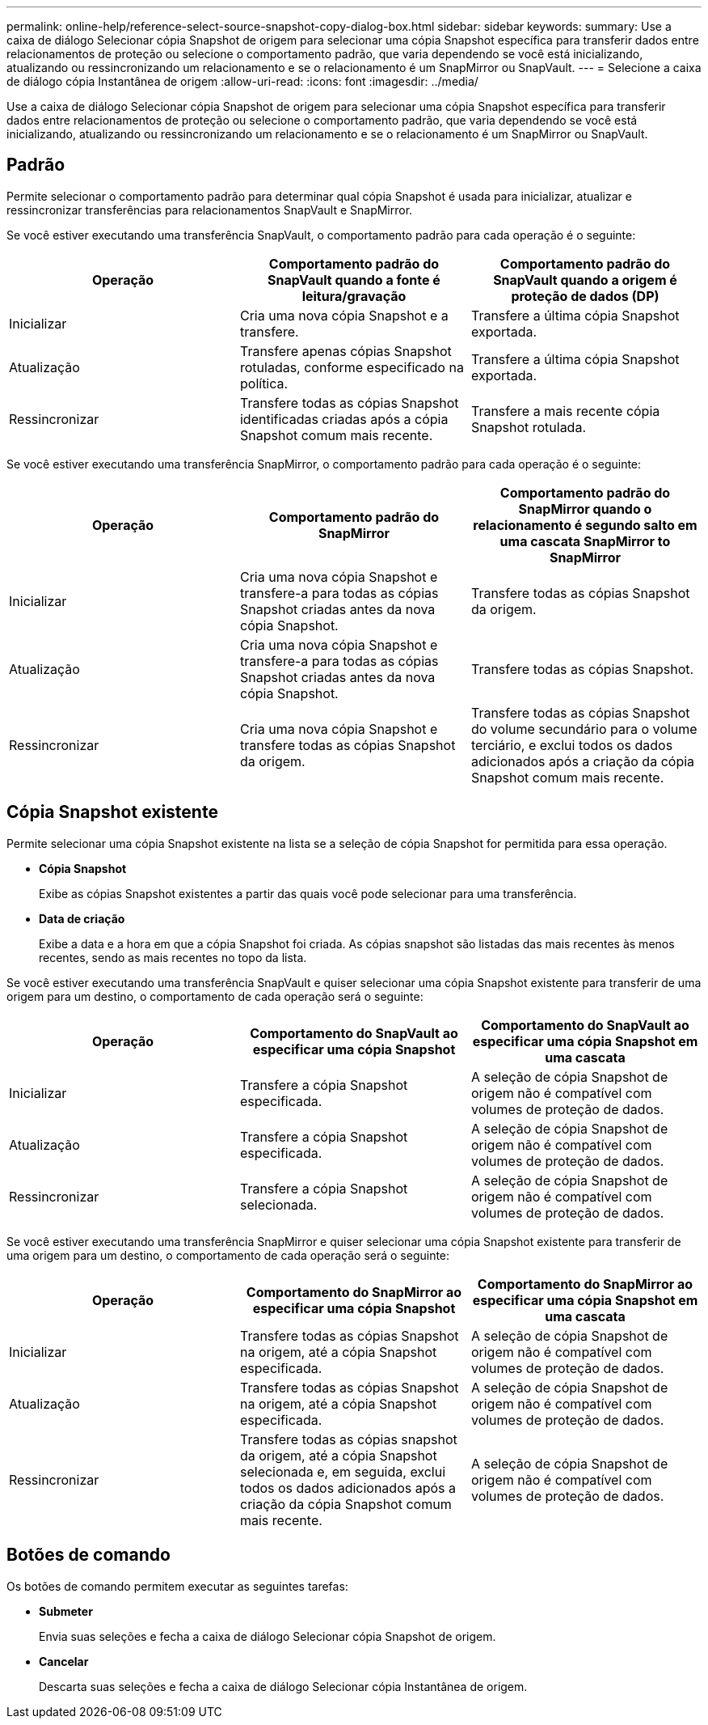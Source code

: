 ---
permalink: online-help/reference-select-source-snapshot-copy-dialog-box.html 
sidebar: sidebar 
keywords:  
summary: Use a caixa de diálogo Selecionar cópia Snapshot de origem para selecionar uma cópia Snapshot específica para transferir dados entre relacionamentos de proteção ou selecione o comportamento padrão, que varia dependendo se você está inicializando, atualizando ou ressincronizando um relacionamento e se o relacionamento é um SnapMirror ou SnapVault. 
---
= Selecione a caixa de diálogo cópia Instantânea de origem
:allow-uri-read: 
:icons: font
:imagesdir: ../media/


[role="lead"]
Use a caixa de diálogo Selecionar cópia Snapshot de origem para selecionar uma cópia Snapshot específica para transferir dados entre relacionamentos de proteção ou selecione o comportamento padrão, que varia dependendo se você está inicializando, atualizando ou ressincronizando um relacionamento e se o relacionamento é um SnapMirror ou SnapVault.



== Padrão

Permite selecionar o comportamento padrão para determinar qual cópia Snapshot é usada para inicializar, atualizar e ressincronizar transferências para relacionamentos SnapVault e SnapMirror.

Se você estiver executando uma transferência SnapVault, o comportamento padrão para cada operação é o seguinte:

[cols="3*"]
|===
| Operação | Comportamento padrão do SnapVault quando a fonte é leitura/gravação | Comportamento padrão do SnapVault quando a origem é proteção de dados (DP) 


 a| 
Inicializar
 a| 
Cria uma nova cópia Snapshot e a transfere.
 a| 
Transfere a última cópia Snapshot exportada.



 a| 
Atualização
 a| 
Transfere apenas cópias Snapshot rotuladas, conforme especificado na política.
 a| 
Transfere a última cópia Snapshot exportada.



 a| 
Ressincronizar
 a| 
Transfere todas as cópias Snapshot identificadas criadas após a cópia Snapshot comum mais recente.
 a| 
Transfere a mais recente cópia Snapshot rotulada.

|===
Se você estiver executando uma transferência SnapMirror, o comportamento padrão para cada operação é o seguinte:

[cols="3*"]
|===
| Operação | Comportamento padrão do SnapMirror | Comportamento padrão do SnapMirror quando o relacionamento é segundo salto em uma cascata SnapMirror to SnapMirror 


 a| 
Inicializar
 a| 
Cria uma nova cópia Snapshot e transfere-a para todas as cópias Snapshot criadas antes da nova cópia Snapshot.
 a| 
Transfere todas as cópias Snapshot da origem.



 a| 
Atualização
 a| 
Cria uma nova cópia Snapshot e transfere-a para todas as cópias Snapshot criadas antes da nova cópia Snapshot.
 a| 
Transfere todas as cópias Snapshot.



 a| 
Ressincronizar
 a| 
Cria uma nova cópia Snapshot e transfere todas as cópias Snapshot da origem.
 a| 
Transfere todas as cópias Snapshot do volume secundário para o volume terciário, e exclui todos os dados adicionados após a criação da cópia Snapshot comum mais recente.

|===


== Cópia Snapshot existente

Permite selecionar uma cópia Snapshot existente na lista se a seleção de cópia Snapshot for permitida para essa operação.

* *Cópia Snapshot*
+
Exibe as cópias Snapshot existentes a partir das quais você pode selecionar para uma transferência.

* *Data de criação*
+
Exibe a data e a hora em que a cópia Snapshot foi criada. As cópias snapshot são listadas das mais recentes às menos recentes, sendo as mais recentes no topo da lista.



Se você estiver executando uma transferência SnapVault e quiser selecionar uma cópia Snapshot existente para transferir de uma origem para um destino, o comportamento de cada operação será o seguinte:

[cols="3*"]
|===
| Operação | Comportamento do SnapVault ao especificar uma cópia Snapshot | Comportamento do SnapVault ao especificar uma cópia Snapshot em uma cascata 


 a| 
Inicializar
 a| 
Transfere a cópia Snapshot especificada.
 a| 
A seleção de cópia Snapshot de origem não é compatível com volumes de proteção de dados.



 a| 
Atualização
 a| 
Transfere a cópia Snapshot especificada.
 a| 
A seleção de cópia Snapshot de origem não é compatível com volumes de proteção de dados.



 a| 
Ressincronizar
 a| 
Transfere a cópia Snapshot selecionada.
 a| 
A seleção de cópia Snapshot de origem não é compatível com volumes de proteção de dados.

|===
Se você estiver executando uma transferência SnapMirror e quiser selecionar uma cópia Snapshot existente para transferir de uma origem para um destino, o comportamento de cada operação será o seguinte:

[cols="3*"]
|===
| Operação | Comportamento do SnapMirror ao especificar uma cópia Snapshot | Comportamento do SnapMirror ao especificar uma cópia Snapshot em uma cascata 


 a| 
Inicializar
 a| 
Transfere todas as cópias Snapshot na origem, até a cópia Snapshot especificada.
 a| 
A seleção de cópia Snapshot de origem não é compatível com volumes de proteção de dados.



 a| 
Atualização
 a| 
Transfere todas as cópias Snapshot na origem, até a cópia Snapshot especificada.
 a| 
A seleção de cópia Snapshot de origem não é compatível com volumes de proteção de dados.



 a| 
Ressincronizar
 a| 
Transfere todas as cópias snapshot da origem, até a cópia Snapshot selecionada e, em seguida, exclui todos os dados adicionados após a criação da cópia Snapshot comum mais recente.
 a| 
A seleção de cópia Snapshot de origem não é compatível com volumes de proteção de dados.

|===


== Botões de comando

Os botões de comando permitem executar as seguintes tarefas:

* *Submeter*
+
Envia suas seleções e fecha a caixa de diálogo Selecionar cópia Snapshot de origem.

* *Cancelar*
+
Descarta suas seleções e fecha a caixa de diálogo Selecionar cópia Instantânea de origem.


